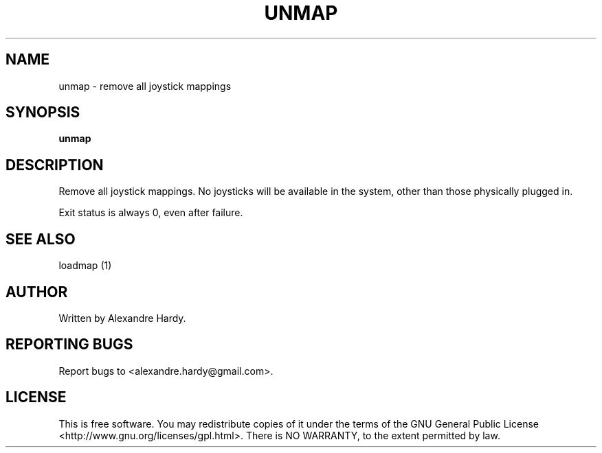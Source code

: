 .TH UNMAP "1" "Feb 2008" "joymap 0.0.1" "User Commands"
.SH NAME
unmap \- remove all joystick mappings
.SH SYNOPSIS
.B unmap
.SH DESCRIPTION
.\" Add any additional description here
.PP
Remove all joystick mappings. No joysticks will be available
in the system, other than those physically plugged in.
.PP
Exit status is always 0, even after failure.
.SH "SEE ALSO"
loadmap (1) 
.SH AUTHOR
Written by Alexandre Hardy.
.SH "REPORTING BUGS"
Report bugs to <alexandre.hardy@gmail.com>.
.SH "LICENSE"
This is free software.  You may redistribute copies of it under the terms of
the GNU General Public License <http://www.gnu.org/licenses/gpl.html>.
There is NO WARRANTY, to the extent permitted by law.
